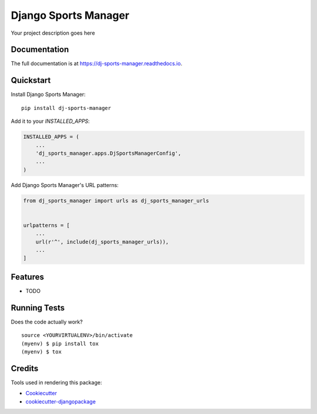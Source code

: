 =============================
Django Sports Manager
=============================

.. image:: https://badge.fury.io/py/dj-sports-manager.svg
    :target: https://badge.fury.io/py/dj-sports-manager

.. image:: https://travis-ci.org/hbuyse/dj-sports-manager.svg?branch=master
    :target: https://travis-ci.org/hbuyse/dj-sports-manager

.. image:: https://codecov.io/gh/hbuyse/dj-sports-manager/branch/master/graph/badge.svg
    :target: https://codecov.io/gh/hbuyse/dj-sports-manager

Your project description goes here

Documentation
-------------

The full documentation is at https://dj-sports-manager.readthedocs.io.

Quickstart
----------

Install Django Sports Manager::

    pip install dj-sports-manager

Add it to your `INSTALLED_APPS`:

.. code-block:: python

    INSTALLED_APPS = (
        ...
        'dj_sports_manager.apps.DjSportsManagerConfig',
        ...
    )

Add Django Sports Manager's URL patterns:

.. code-block:: python

    from dj_sports_manager import urls as dj_sports_manager_urls


    urlpatterns = [
        ...
        url(r'^', include(dj_sports_manager_urls)),
        ...
    ]

Features
--------

* TODO

Running Tests
-------------

Does the code actually work?

::

    source <YOURVIRTUALENV>/bin/activate
    (myenv) $ pip install tox
    (myenv) $ tox

Credits
-------

Tools used in rendering this package:

*  Cookiecutter_
*  `cookiecutter-djangopackage`_

.. _Cookiecutter: https://github.com/audreyr/cookiecutter
.. _`cookiecutter-djangopackage`: https://github.com/pydanny/cookiecutter-djangopackage
